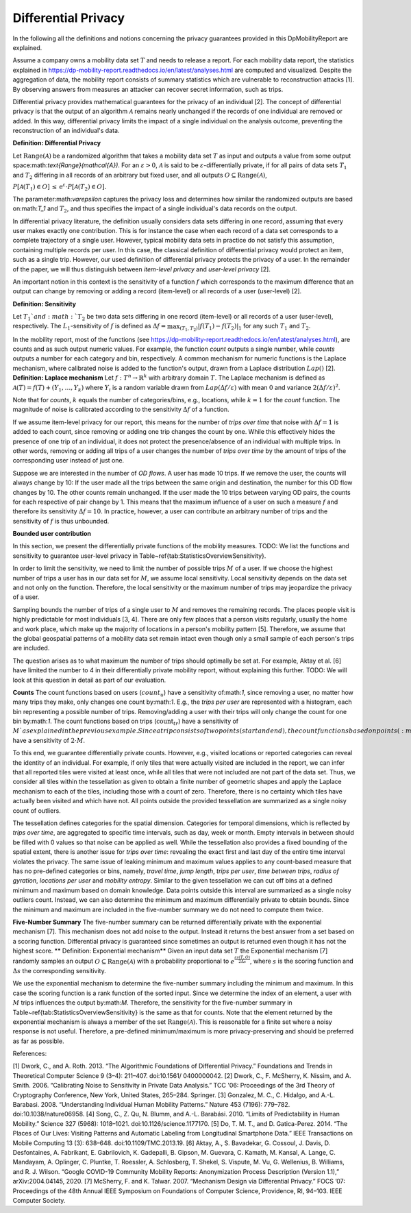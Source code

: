 ============================================================
Differential Privacy
============================================================

In the following all the definitions and notions concerning the privacy guarantees provided in this DpMobilityReport are explained.

Assume a company owns a mobility data set :math:`T` and needs to release a report.
For each mobility data report, the statistics explained in https://dp-mobility-report.readthedocs.io/en/latest/analyses.html are computed and visualized.
Despite the aggregation of data, the mobility report consists of summary
statistics which are vulnerable to
reconstruction attacks [1].
By observing answers from measures an attacker can recover secret
information, such as trips.

Differential privacy provides mathematical guarantees for the privacy of an
individual [2].
The concept of differential privacy is that the output of an
algorithm :math:`\mathcal{A}` remains
nearly unchanged if the records of one individual are removed or added.
In this way, differential privacy limits the impact of a single individual on
the analysis outcome, preventing the reconstruction of an individual's data.


**Definition: Differential Privacy**

Let :math:`\text{Range}(\mathcal{A})` be a randomized algorithm that 
takes a mobility data set :math:`T` as input and outputs a value from some output space:math:`\text{Range}(\mathcal{A})`.
For an :math:`\varepsilon > 0`, :math:`\mathcal{A}` is said to be 
:math:`\varepsilon`-differentially private, if for all pairs of data sets :math:`T_1` and :math:`T_2` differing in all
records of an arbitrary but fixed user, and all outputs :math:`O\subseteq \text{Range}(\mathcal{A})`,

:math:`P[\mathcal{A}(T_1) \in O] \,\leq\, \mathrm{e}^{\varepsilon} \cdot P[\mathcal{A}(T_2) \in O].`

The parameter:math:`\varepsilon` captures the privacy loss and determines
how similar the randomized outputs are based on:math:`T_1` and :math:`T_2`, and thus
specifies the impact of a single individual's data records on the output.

In differential privacy literature, the definition usually considers data sets differing in 
one record, assuming that every user makes exactly one contribution. This is for instance the case 
when 
each record of a data set corresponds to a complete trajectory of a single user. 
However, typical mobility data sets in practice do not satisfy this assumption, containing multiple 
records 
per user. In this case, the classical definition of differential 
privacy would protect an item, such as a single trip. However, our used
definition of differential privacy protects the 
privacy of a user. In the remainder of the paper, we will thus distinguish between *item-level 
privacy* and *user-level privacy* [2].


An important notion in this context is the sensitivity of a
function :math:`f` which corresponds to the maximum difference that an output can
change by removing or adding a record (item-level) or all records of a user (user-level) [2].

**Definition: Sensitivity**

Let :math:`T_1`and :math:`T_2` be two data sets differing in one record (item-level) or all records of a user 
(user-level), respectively.
The :math:`L_1`-sensitivity of :math:`f` is defined as
:math:`\Delta f = \max_{(T_1,T_2)} \vert f(T_1) - f(T_2)\vert_{1}`
for any such :math:`T_1` and :math:`T_2`.

In the mobility report, most of the functions (see https://dp-mobility-report.readthedocs.io/en/latest/analyses.html), are counts
and as such output numeric values.
For example, the function *count* outputs a single number, while
*counts* outputs a number for each category and bin, respectively.
A common mechanism for numeric functions is the Laplace
mechanism, where calibrated noise is added to the function's output,
drawn from a Laplace distribution :math:`Lap()` [2].
**Definition: Laplace mechanism**
Let :math:`f:T^n\to \mathbb{R}^k` with arbitrary domain :math:`T`.
The Laplace mechanism is defined as 
:math:`\mathcal{A}(T) = f(T)+ (Y_1,\ldots,Y_k)`
where :math:`Y_i` is a random variable drawn from :math:`Lap\left(\Delta f / 
\varepsilon\right)` with mean :math:`0` and variance :math:`2(\Delta
f / \varepsilon)^2`.

Note that for *counts*, :math:`k` equals the
number of categories/bins, e.g., locations, while :math:`k=1`
for the *count* function.
The magnitude of noise is calibrated according to the sensitivity :math:`\Delta f` of
a function.

If we assume item-level privacy for our report, this means for the number of
*trips over time* that noise with :math:`\Delta f=1` is added to each count,
since removing or adding one trip changes the count by one.
While this effectively hides the presence of one trip of an individual,
it does not protect the presence/absence of an individual with multiple trips.
In other words, removing or adding all trips of a user changes the number
of *trips over time* by the amount of trips of the corresponding user
instead of just one.

Suppose we are interested in the number of *OD flows*.
A user has made 10 trips. If we remove the user, the counts will always change by 10: 
If the user made all the trips between the same origin and destination, the number for this
OD flow changes by 10. The other counts remain unchanged.
If the user made the 10 trips between varying OD pairs, the counts for each respective of pair
change by 1. This means that the maximum influence of a user on such a 
measure :math:`f` and therefore its sensitivity :math:`\Delta f=10`.
In practice, however, a user can contribute an arbitrary number of trips and
the sensitivity of :math:`f` is thus unbounded.

**Bounded user contribution**

In this section, we present the differentially private functions of the
mobility measures.
TODO: We list the functions and sensitivity to guarantee user-level privacy in
Table~\ref{tab:StatisticsOverviewSensitivity}.

In order to limit the sensitivity,
we need to limit the number of possible trips :math:`M` of a user.
If we choose the highest number of trips a user has in our data set for :math:`M`, we
assume local sensitivity.
Local sensitivity depends on the data set and not only on the function.
Therefore, the local sensitivity or the maximum number of trips may jeopardize
the privacy of a user.

Sampling bounds the number of trips of a single user to :math:`M` and removes the remaining records.
The places people visit is highly predictable for most individuals [3, 4].
There are only few places that a person visits regularly,
usually the home and work place, which make up the majority of locations in a
person's mobility pattern [5].
Therefore, we assume that the global geospatial patterns of a mobility data set
remain intact even though only a small sample of each person's trips are
included.

The question arises as to what maximum the number of trips should optimally be 
set at. For example, Aktay et al. [6] have limited the 
number to 4 in their differentially private mobility report, without explaining this
further. TODO: We will look at this question in detail as part of our evaluation.


**Counts**
The count functions based on users (:math:`count_{u}`) have a
sensitivity of:math:`1`, since removing a user, no matter how many trips they make,
only changes one count by:math:`1`. E.g., the *trips per user* are
represented with a histogram, each bin representing a possible number of trips.
Removing/adding a user with their trips will only change the count for one bin
by:math:`1`.
The count functions based on trips (:math:`\text{count}_{tr}`) have a sensitivity of
:math:`M`as explained in the previous example.
Since a trip consists of two points (start and end),
the count functions based on points (:math:`\text{count}_{p}`) have a sensitivity
of :math:`2\cdot M`.

To this end, we guarantee differentially private counts. However, e.g.,
visited locations or reported categories can reveal the identity of an 
individual.
For example, if only tiles that were actually visited are included in the
report, we can infer that all reported tiles were visited at least
once, while all tiles that were not included are not part of the data set.
Thus, we consider all tiles within the tessellation as given to obtain a finite number of geometric shapes and 
apply the Laplace mechanism to each of the tiles, including 
those with a count of zero. Therefore, there is no certainty which tiles have actually been visited and which 
have 
not. All points outside the provided tessellation are
summarized as a single noisy count of outliers.

The tessellation defines categories for the spatial dimension.
Categories for temporal dimensions, which is reflected by 
*trips over time*, are aggregated to specific time intervals, such as
day, week or month.
Empty intervals in between should be filled with 0 values so that noise can be
applied as well. 
While the tessellation also provides a fixed bounding of the spatial extent,
there is another issue for *trips over time*:
revealing the exact first and last day of the entire time interval violates the
privacy. The same issue of leaking minimum and maximum values applies to any
count-based measure that has no 
pre-defined categories or bins, namely, 
*travel time*, *jump length*, *trips per user*, *time between trips*, *radius of 
gyration*, *locations per user* and *mobility entropy*. 
Similar to the given tessellation we can cut off bins at a defined 
minimum and maximum based on domain knowledge.
Data points outside this interval are summarized as a single noisy outliers
count.
Instead, we can also determine the minimum and maximum differentially private
to obtain bounds.
Since the minimum and maximum are included in the five-number summary we do not
need to compute them twice.

**Five-Number Summary**
The five-number summary can be returned differentially private with
the exponential mechanism [7].
This mechanism does not add noise to
the output. Instead it returns the best answer from a set based on a scoring function.
Differential privacy is 
guaranteed since sometimes an output is returned even though it has not the highest 
score. 
** Definition: Exponential mechanism**
Given an input data set :math:`T` the Exponential mechanism [7]
randomly samples an output :math:`O\subseteq \text{Range}(\mathcal{A})` with a
probability	proportional to :math:`e^{\frac{\varepsilon s(T,O)}{2\Delta s}}`,
where :math:`s` is the scoring function and :math:`\Delta s` the corresponding
sensitivity.

We use the exponential mechanism to determine the five-number summary including
the minimum and maximum. In this case the scoring function is a rank function of
the sorted input.
Since we determine the index of an element, a user with :math:`M` trips influences
the output by:math:`M`. Therefore, the sensitivity for the five-number summary in
Table~\ref{tab:StatisticsOverviewSensitivity} is the same as that for 
counts.
Note that the element returned by the exponential mechanism is always a member
of the set :math:`\text{Range}(\mathcal{A})`.
This is reasonable for a finite set where a noisy response is not useful.
Therefore, a pre-defined minimum/maximum is more privacy-preserving
and should be preferred as far as possible.


References:

[1] Dwork, C., and A. Roth. 2013. “The Algorithmic Foundations of Differential Privacy.” Foundations and Trends in Theoretical Computer Science 9 (3–4): 211–407. doi:10.1561/ 0400000042.
[2] Dwork, C., F. McSherry, K. Nissim, and A. Smith. 2006. “Calibrating Noise to Sensitivity in Private Data Analysis.” TCC '06: Proceedings of the 3rd Theory of Cryptography Conference, New York, United States, 265–284. Springer.
[3] Gonzalez, M. C., C. Hidalgo, and A.-L. Barabasi. 2008. “Understanding Individual Human Mobility Patterns.” Nature 453 (7196): 779–782. doi:10.1038/nature06958.
[4] Song, C., Z. Qu, N. Blumm, and A.-L. Barabási. 2010. “Limits of Predictability in Human Mobility.” Science 327 (5968): 1018–1021. doi:10.1126/science.1177170.
[5] Do, T. M. T., and D. Gatica-Perez. 2014. “The Places of Our Lives: Visiting Patterns and Automatic Labeling from Longitudinal Smartphone Data.” IEEE Transactions on Mobile Computing 13 (3): 638–648. doi:10.1109/TMC.2013.19.
[6] Aktay, A., S. Bavadekar, G. Cossoul, J. Davis, D. Desfontaines, A. Fabrikant, E. Gabrilovich, K. Gadepalli, B. Gipson, M. Guevara, C. Kamath, M. Kansal, A. Lange, C. Mandayam, A. Oplinger, C. Pluntke, T. Roessler, A. Schlosberg, T. Shekel, S. Vispute, M. Vu, G. Wellenius, B. Williams, and R. J. Wilson. “Google COVID-19 Community Mobility Reports: Anonymization Process Description (Version 1.1),” arXiv:2004.04145, 2020.
[7] McSherry, F. and K. Talwar. 2007. “Mechanism Design via Differential Privacy.” FOCS ’07: Proceedings of the 48th Annual IEEE Symposium on Foundations of Computer Science, Providence, RI, 94–103. IEEE Computer Society.